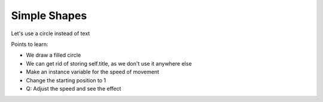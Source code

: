 =============
Simple Shapes
=============

Let's use a circle instead of text

Points to learn:

- We draw a filled circle

- We can get rid of storing self.title, as we don't use it anywhere else

- Make an instance variable for the speed of movement

- Change the starting position to 1

- Q: Adjust the speed and see the effect